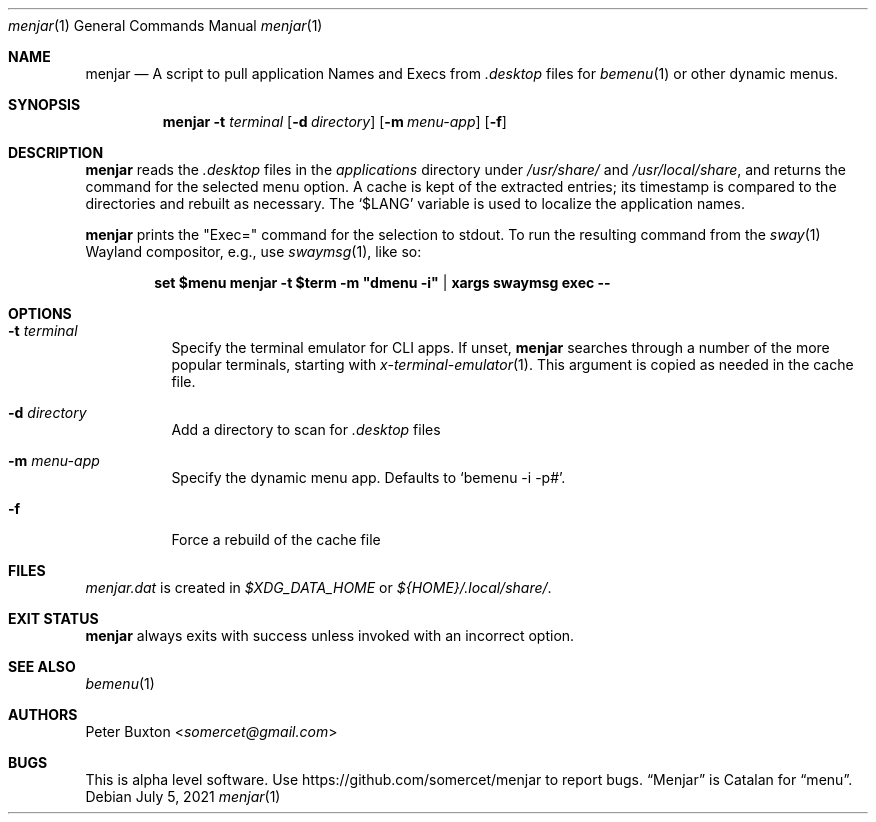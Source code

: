 .Dd July 5, 2021
.Dt menjar 1
.Os
.Sh NAME
.Nm menjar
.Nd A script to pull application Names and Execs from
.Pa \&.desktop
files for
.Xr bemenu 1
or other dynamic menus.
.Sh SYNOPSIS
.Nm
.Fl t Ar terminal
.Op Fl d Ar directory
.Op Fl m Ar menu-app
.Op Fl f
.Sh DESCRIPTION
.Nm
reads the
.Pa \&.desktop
files in the
.Pa applications
directory under
.Pa /usr/share/
and
.Pa /usr/local/share ,
and returns the command for the selected menu option.
A cache is kept of the extracted entries; its timestamp is compared to the directories and rebuilt as necessary.
The
.Ql $LANG
variable is used to localize the application names.
.Pp
.Nm
prints the "Exec=" command for the selection to stdout.
To run the resulting command from the
.Xr sway 1
Wayland compositor, e.g., use
.Xr swaymsg 1 ,
like so:
.Pp
.Dl set $menu menjar -t $term -m \&"dmenu -i\&" | xargs swaymsg exec --
.Sh OPTIONS
.Bl -tag
.It Fl t Ar terminal
Specify the terminal emulator for CLI apps.
If unset,
.Nm
searches through a number of the more popular terminals, starting with
.Xr x-terminal-emulator 1 .
This argument is copied as needed in the cache file.
.It Fl d Ar directory
Add a directory to scan for
.Pa .desktop
files
.It Fl m Ar menu-app
Specify the dynamic menu app. Defaults to
.Ql bemenu -i -p# .
.It Fl f
Force a rebuild of the cache file
.El
.Sh FILES
.Pa menjar.dat
is created in
.Pa $XDG_DATA_HOME
or
.Pa ${HOME}/.local/share/ .
.Sh EXIT STATUS
.Nm
always exits with success unless invoked with an incorrect option.
.Sh SEE ALSO
.Xr bemenu 1
.Sh AUTHORS
.An Peter Buxton Aq Mt somercet@gmail.com
.Sh BUGS
This is alpha level software. Use
.Lk https://github.com/somercet/menjar
to report bugs.
.Dq Menjar
is Catalan for
.Dq menu .
